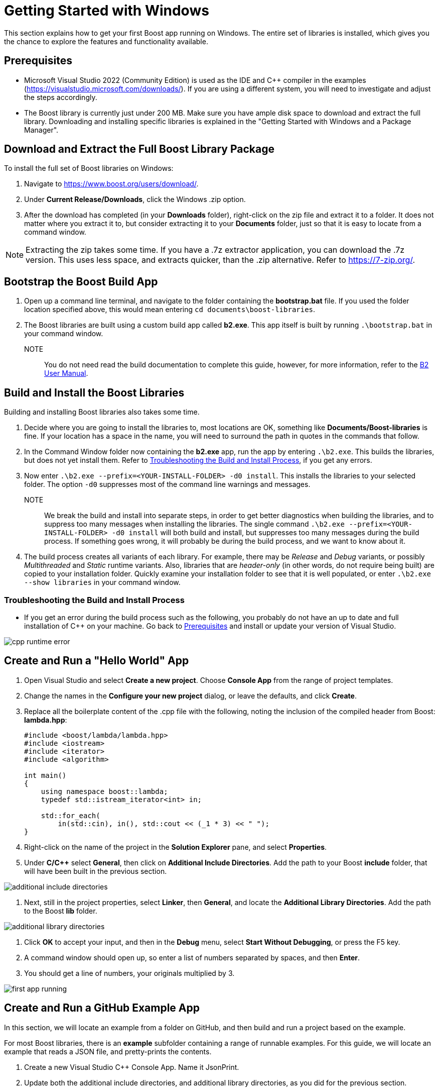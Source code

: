 = Getting Started with Windows

This section explains how to get your first Boost app running on Windows. The entire set of libraries is installed, which gives you the chance to explore the features and functionality available.

== Prerequisites

[circle]
* Microsoft Visual Studio 2022 (Community Edition) is used as the IDE and C++ compiler in the examples (https://visualstudio.microsoft.com/downloads/). If you are using a different system, you will need to investigate and adjust the steps accordingly.

* The Boost library is currently just under 200 MB. Make sure you have ample disk space to download and extract the full library. Downloading and installing specific libraries is explained in the "Getting Started with Windows and a Package Manager".

== Download and Extract the Full Boost Library Package

To install the full set of Boost libraries on Windows:

. Navigate to https://www.boost.org/users/download/.

. Under *Current Release/Downloads*, click the Windows .zip option.

. After the download has completed (in your *Downloads* folder), right-click on the zip file and extract it to a folder. It does not matter where you extract it to, but consider extracting it to your *Documents* folder, just so that it is easy to locate from a command window.

NOTE: Extracting the zip takes some time. If you have a .7z extractor application, you can download the .7z version. This uses less space, and extracts quicker, than the .zip alternative. Refer to https://7-zip.org/.

== Bootstrap the Boost Build App

. Open up a command line terminal, and navigate to the folder containing the *bootstrap.bat* file. If you used the folder location specified above, this would mean entering `cd documents\boost-libraries`.

. The Boost libraries are built using a custom build app called *b2.exe*. This app itself is built by running `.\bootstrap.bat` in your command window. 

NOTE:: You do not need read the build documentation to complete this guide, however, for more information, refer to the https://www.boost.org/doc/libs/1_81_0/tools/build/doc/html/index.html[B2 User Manual].

== Build and Install the Boost Libraries

Building and installing Boost libraries also takes some time.

. Decide where you are going to install the libraries to, most locations are OK, something like *Documents/Boost-libraries* is fine. If your location has a space in the name, you will need to surround the path in quotes in the commands that follow.

. In the Command Window folder now containing the *b2.exe* app, run the app by entering `.\b2.exe`. This builds the libraries, but does not yet install them. Refer to <<Troubleshooting the Build and Install Process>>, if you get any errors.

. Now enter `.\b2.exe --prefix=<YOUR-INSTALL-FOLDER> -d0 install`. This installs the libraries to your selected folder. The option `-d0` suppresses most of the command line warnings and messages. 

NOTE:: We break the build and install into separate steps, in order to get better diagnostics when building the libraries, and to suppress too many messages when installing the libraries. The single command `.\b2.exe --prefix=<YOUR-INSTALL-FOLDER> -d0 install` will both build and install, but suppresses too many messages during the build process. If something goes wrong, it will probably be during the build process, and we want to know about it.

. The build process creates all variants of each library. For example, there may be _Release_ and _Debug_ variants, or possibly _Multithreaded_ and _Static_ runtime variants. Also, libraries that are _header-only_ (in other words, do not require being built) are copied to your installation folder. Quickly examine your installation folder to see that it is well populated, or enter `.\b2.exe --show libraries` in your command window.

=== Troubleshooting the Build and Install Process

* If you get an error during the build process such as the following, you probably do not have an up to date and full installation of C++ on your machine. Go back to <<Prerequisites>> and install or update your version of Visual Studio. 

image::cpp-runtime-error.png[]

== Create and Run a "Hello World" App

. Open Visual Studio and select *Create a new project*. Choose *Console App* from the range of project templates.

. Change the names in the *Configure your new project* dialog, or leave the defaults, and click *Create*.

. Replace all the boilerplate content of the .cpp file with the following, noting the inclusion of the compiled header from Boost: *lambda.hpp*:

+
[source,C++]
----
#include <boost/lambda/lambda.hpp>
#include <iostream>
#include <iterator>
#include <algorithm>

int main()
{
    using namespace boost::lambda;
    typedef std::istream_iterator<int> in;

    std::for_each(
        in(std::cin), in(), std::cout << (_1 * 3) << " ");
}
----

. Right-click on the name of the project in the *Solution Explorer* pane, and select *Properties*.

. Under *C/C++* select *General*, then click on *Additional Include Directories*. Add the path to your Boost *include* folder, that will have been built in the previous section.

image::additional-include-directories.png[]

. Next, still in the project properties, select *Linker*, then *General*, and locate the *Additional Library Directories*. Add the path to the Boost *lib* folder.

image::additional-library-directories.png[]

. Click *OK* to accept your input, and then in the *Debug* menu, select *Start Without Debugging*, or press the F5 key.

. A command window should open up, so enter a list of numbers separated by spaces, and then *Enter*.

. You should get a line of numbers, your originals multiplied by 3.

image:first-app-running.png[]

== Create and Run a GitHub Example App

In this section, we will locate an example from a folder on GitHub, and then build and run a project based on the example.

For most Boost libraries, there is an *example* subfolder containing a range of runnable examples. For this guide, we will locate an example that reads a JSON file, and pretty-prints the contents.

. Create a new Visual Studio C++ Console App. Name it JsonPrint.

. Update both the additional include directories, and additional library directories, as you did for the previous section.

. Copy all the code from https://github.com/boostorg/json/blob/develop/example/pretty.cpp, and use it to replace all the default content of the project's cpp file.

. Add to your project a file called file.hpp, then copy all the content from https://github.com/boostorg/json/blob/develop/example/file.hpp into that file.

. Search your computer for any JSON file, unless you have one you would like to use already. Record the full path to that file.

. In Visual Studio, locate and select *Build Solution*. 

. In a Command Window, navigate to where the .exe file for the solution has been built. This will often be `C:\Users\YOUR NAME\source\repos\JsonPrint\x64\Debug`.

. In the command window, type `JsonPrint PATH`, where PATH is the full path to your JSON file, including the filename. You should get neatly formatted output:

image:json-example-running.png[]

=== Troubleshooting Create and Run a GitHub Example App

[circle]
* If your JSON included symbols such as the umlaut, these will not be rendered correctly unless you change the format of your command window to UTF-8. By default, a command window supports a code page numbered 437. To change the code page to UTF-8, type `chcp 65001`.

* If you get compile errors such as `cannot open file 'libboost_json-vc143-mt-gd-x64-1_81.lib'` you have probably not entered the *Additional Library Directories* correctly.


== Summary

Although the samples you have now built and run are quite simple, if you have got this far successfully, it means your build and installation and project linking are all working correctly. Great job!

== Next Steps

You might like to scan the examples folders of some of the other libraries that you are interested in, and create and run projects to get them running.

Once you are more experienced with Boost, you might like to build and install only those libraries you require. This process is best managed by a _Package Manager_.

[square]
* xref:use-boost-with-windows-package-manager.adoc[Use Boost with Windows and a Package Manager]